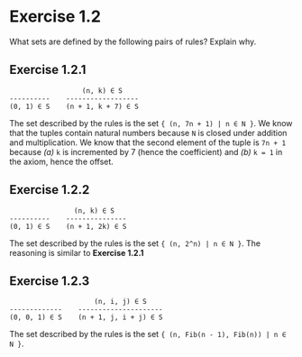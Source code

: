 * Exercise 1.2
What sets are defined by the following pairs of rules? Explain why.

** Exercise 1.2.1
#+BEGIN_SRC
                  (n, k) ∈ S
----------    ------------------
(0, 1) ∈ S    (n + 1, k + 7) ∈ S
#+END_SRC

The set described by the rules is the set ={ (n, 7n + 1) | n ∈ N }=. We know that the tuples contain natural
numbers because =N= is closed under addition and multiplication. We know that the second element of the tuple is
=7n + 1= because /(a)/ =k= is incremented by 7 (hence the coefficient) and /(b)/ =k = 1= in the axiom, hence the offset.

** Exercise 1.2.2
#+BEGIN_SRC
                (n, k) ∈ S
----------    ---------------
(0, 1) ∈ S    (n + 1, 2k) ∈ S
#+END_SRC

The set described by the rules is the set ={ (n, 2^n) | n ∈ N }=. The reasoning is similar to *Exercise 1.2.1*

** Exercise 1.2.3
#+BEGIN_SRC
                     (n, i, j) ∈ S
-------------    ---------------------
(0, 0, 1) ∈ S    (n + 1, j, i + j) ∈ S
#+END_SRC

The set described by the rules is the set ={ (n, Fib(n - 1), Fib(n)) | n ∈ N }=.
